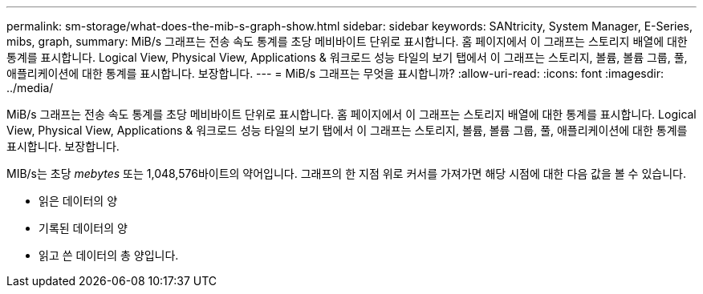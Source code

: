 ---
permalink: sm-storage/what-does-the-mib-s-graph-show.html 
sidebar: sidebar 
keywords: SANtricity, System Manager, E-Series, mibs, graph, 
summary: MiB/s 그래프는 전송 속도 통계를 초당 메비바이트 단위로 표시합니다. 홈 페이지에서 이 그래프는 스토리지 배열에 대한 통계를 표시합니다. Logical View, Physical View, Applications & 워크로드 성능 타일의 보기 탭에서 이 그래프는 스토리지, 볼륨, 볼륨 그룹, 풀, 애플리케이션에 대한 통계를 표시합니다. 보장합니다. 
---
= MiB/s 그래프는 무엇을 표시합니까?
:allow-uri-read: 
:icons: font
:imagesdir: ../media/


[role="lead"]
MiB/s 그래프는 전송 속도 통계를 초당 메비바이트 단위로 표시합니다. 홈 페이지에서 이 그래프는 스토리지 배열에 대한 통계를 표시합니다. Logical View, Physical View, Applications & 워크로드 성능 타일의 보기 탭에서 이 그래프는 스토리지, 볼륨, 볼륨 그룹, 풀, 애플리케이션에 대한 통계를 표시합니다. 보장합니다.

MIB/s는 초당 _mebytes_ 또는 1,048,576바이트의 약어입니다. 그래프의 한 지점 위로 커서를 가져가면 해당 시점에 대한 다음 값을 볼 수 있습니다.

* 읽은 데이터의 양
* 기록된 데이터의 양
* 읽고 쓴 데이터의 총 양입니다.

